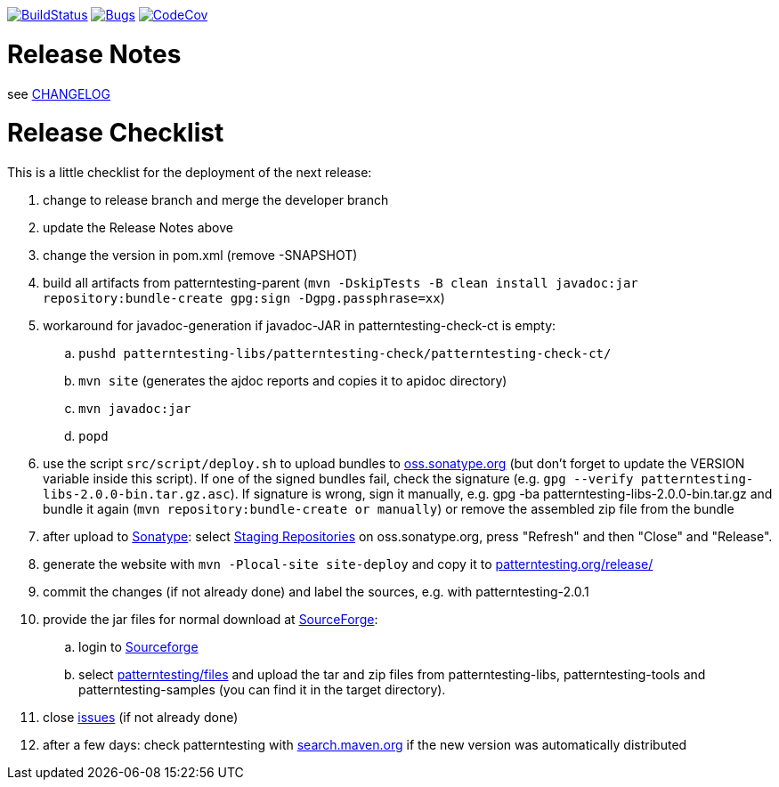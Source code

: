 https://travis-ci.org/oboehm/PatternTesting2[image:https://travis-ci.org/oboehm/PatternTesting2.svg[BuildStatus]]
https://sonarcloud.io/dashboard?id=org.patterntesting%3Apatterntesting-parent[image:https://sonarcloud.io/api/project_badges/measure?project=org.patterntesting%3Apatterntesting-parent&metric=bugs[Bugs]]
https://codecov.io/gh/oboehm/PatternTesting2/branch/develop[image:https://codecov.io/gh/oboehm/PatternTesting2/branch/develop/graph/badge.svg[CodeCov]]

= Release Notes

see link:../CHANGELOG.md[CHANGELOG]



= Release Checklist

This is a little checklist for the deployment of the next release:

. change to release branch and merge the developer branch
. update the Release Notes above
. change the version in pom.xml (remove -SNAPSHOT)
. build all artifacts from patterntesting-parent
  (`mvn -DskipTests -B clean install javadoc:jar repository:bundle-create gpg:sign -Dgpg.passphrase=xx`)
. workaround for javadoc-generation if javadoc-JAR in patterntesting-check-ct is empty:
.. `pushd patterntesting-libs/patterntesting-check/patterntesting-check-ct/`
.. `mvn site` (generates the ajdoc reports and copies it to apidoc directory)
.. `mvn javadoc:jar`
.. `popd`
. use the script `src/script/deploy.sh` to upload bundles to https://oss.sonatype.org/[oss.sonatype.org] (but don't forget to update the VERSION variable inside this script).
  If one of the signed bundles fail, check the signature (e.g. `gpg --verify patterntesting-libs-2.0.0-bin.tar.gz.asc`).
  If signature is wrong, sign it manually, e.g. gpg -ba patterntesting-libs-2.0.0-bin.tar.gz and bundle it again (`mvn repository:bundle-create or manually`) or remove the assembled zip file from the bundle
. after upload to  https://oss.sonatype.org/[Sonatype]:
  select https://oss.sonatype.org/#stagingRepositories[Staging Repositories] on oss.sonatype.org, press "Refresh" and then "Close" and "Release".
. generate the website with `mvn -Plocal-site site-deploy` and copy it to http://patterntesting.org/release/[patterntesting.org/release/]
. commit the changes (if not already done) and label the sources, e.g. with patterntesting-2.0.1
. provide the jar files for normal download at https://sourceforge.net/projects/patterntesting/files/[SourceForge]:
.. login to https://sourceforge.net/auth/[Sourceforge]
.. select https://sourceforge.net/projects/patterntesting/files/[patterntesting/files] and upload the tar and zip files from patterntesting-libs, patterntesting-tools and patterntesting-samples (you can find it in the target directory).
. close https://github.com/oboehm/PatternTesting2/issues[issues] (if not already done)
. after a few days: check patterntesting with http://search.maven.org/#search%7Cga%7C1%7Cpatterntesting[search.maven.org] if the new version was automatically distributed
